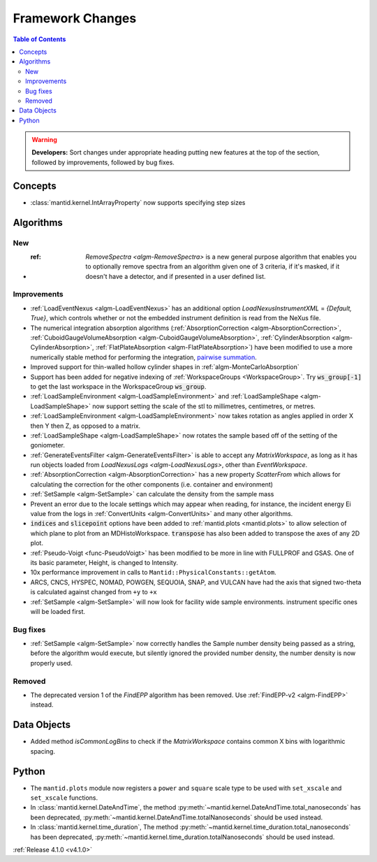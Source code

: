 =================
Framework Changes
=================

.. contents:: Table of Contents
   :local:

.. warning:: **Developers:** Sort changes under appropriate heading
    putting new features at the top of the section, followed by
    improvements, followed by bug fixes.

Concepts
--------

- :class:`mantid.kernel.IntArrayProperty` now supports specifying step sizes

Algorithms
----------

New
###

- :ref: `RemoveSpectra <algm-RemoveSpectra>` is a new general purpose algorithm that enables you to optionally remove spectra from an algorithm given one of 3 criteria, if it's masked, if it doesn't have a detector, and if presented in a user defined list.

Improvements
############

- :ref:`LoadEventNexus <algm-LoadEventNexus>` has an additional option `LoadNexusInstrumentXML` = `{Default, True}`,  which controls whether or not the embedded instrument definition is read from the NeXus file.
- The numerical integration absorption algorithms (:ref:`AbsorptionCorrection <algm-AbsorptionCorrection>`, :ref:`CuboidGaugeVolumeAbsorption <algm-CuboidGaugeVolumeAbsorption>`, :ref:`CylinderAbsorption <algm-CylinderAbsorption>`, :ref:`FlatPlateAbsorption <algm-FlatPlateAbsorption>`) have been modified to use a more numerically stable method for performing the integration, `pairwise summation <https://en.wikipedia.org/wiki/Pairwise_summation>`_.
- Improved support for thin-walled hollow cylinder shapes in :ref:`algm-MonteCarloAbsorption`
- Support has been added for negative indexing of :ref:`WorkspaceGroups <WorkspaceGroup>`.
  Try :code:`ws_group[-1]` to get the last workspace in the WorkspaceGroup :code:`ws_group`.
- :ref:`LoadSampleEnvironment <algm-LoadSampleEnvironment>` and :ref:`LoadSampleShape <algm-LoadSampleShape>` now support setting the scale of the stl to millimetres, centimetres, or metres.
- :ref:`LoadSampleEnvironment <algm-LoadSampleEnvironment>` now takes rotation as angles applied in order X then Y then Z, as opposed to a matrix.
- :ref:`LoadSampleShape <algm-LoadSampleShape>` now rotates the sample based off of the setting of the goniometer.
- :ref:`GenerateEventsFilter <algm-GenerateEventsFilter>` is able to accept any `MatrixWorkspace`, as long as it has run objects loaded from `LoadNexusLogs <algm-LoadNexusLogs>`, other than `EventWorkspace`.
- :ref:`AbsorptionCorrection <algm-AbsorptionCorrection>` has a new property `ScatterFrom` which allows for calculating the correction for the other components (i.e. container and environment)
- :ref:`SetSample <algm-SetSample>` can calculate the density from the sample mass
- Prevent an error due to the locale settings which may appear when reading, for instance, the incident energy Ei value from the logs in :ref:`ConvertUnits <algm-ConvertUnits>` and many other algorithms.
- :code:`indices` and :code:`slicepoint` options have been added to :ref:`mantid.plots <mantid.plots>` to allow selection of which plane to plot from an MDHistoWorkspace. :code:`transpose` has also been added to transpose the axes of any 2D plot.
- :ref:`Pseudo-Voigt <func-PseudoVoigt>` has been modified to be more in line with FULLPROF and GSAS.  One of its basic parameter, Height, is changed to Intensity.
- 10x performance improvement in calls to ``Mantid::PhysicalConstants::getAtom``.
- ARCS, CNCS, HYSPEC, NOMAD, POWGEN, SEQUOIA, SNAP, and VULCAN have had the axis that signed two-theta is calculated against changed from ``+y`` to ``+x``
- :ref:`SetSample <algm-SetSample>` will now look for facility wide sample environments. instrument specific ones will be loaded first.

Bug fixes
#########
- :ref:`SetSample <algm-SetSample>` now correctly handles the Sample number density being passed as a string, before the algorithm would execute, but silently ignored the provided number density, the number density is now properly used.

Removed
#######

- The deprecated version 1 of the `FindEPP` algorithm has been removed. Use :ref:`FindEPP-v2 <algm-FindEPP>` instead.

Data Objects
------------
- Added method `isCommonLogBins` to check if the `MatrixWorkspace` contains common X bins with logarithmic spacing.

Python
------

- The ``mantid.plots`` module now registers a ``power`` and ``square`` scale type to be used with ``set_xscale`` and ``set_xscale`` functions.
- In :class:`mantid.kernel.DateAndTime`, the method :py:meth:`~mantid.kernel.DateAndTime.total_nanoseconds` has been deprecated, :py:meth:`~mantid.kernel.DateAndTime.totalNanoseconds` should be used instead.
- In :class:`mantid.kernel.time_duration`, The method :py:meth:`~mantid.kernel.time_duration.total_nanoseconds` has been deprecated, :py:meth:`~mantid.kernel.time_duration.totalNanoseconds` should be used instead.

:ref:`Release 4.1.0 <v4.1.0>`
